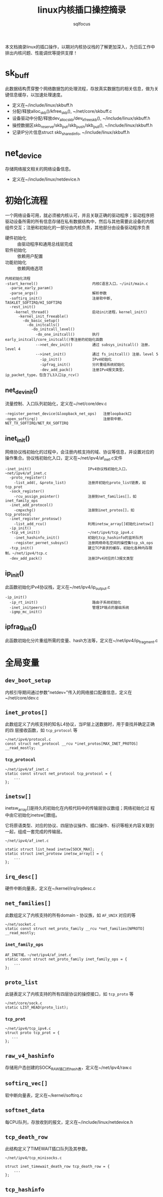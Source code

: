 #+TITLE: linux内核插口操控摘录
#+AUTHOR: sqlfocus


本文档摘录linux的插口操作，以期对内核协议栈的了解更加深入，为日后工作中
排出内核问题、性能调优等提供支撑！

* sk_buff
此数据结构贯穿整个网络数据包的处理流程，存放真实数据包的相关信息，做为关
键信息缓存，以加速处理速度。
 - 定义在~/include/linux/skbuff.h
 - 分配/释放alloc_skb()/kfree_skb(), ~/net/core/skbuff.c
 - 设备驱动中分配/释放dev_alloc_skb/dev_kfree_skb(), ~/include/linux/skbuff.h
 - 操控数据区skb_reserve/skb_put/skb_push/skb_pull(), ~/include/linux/skbuff.h
 - 记录IP分片信息struct skb_shared_info, ~/include/linux/skbuff.h

* net_device
存储网络报文相关的网络设备信息。
 - 定义在~/include/linux/netdevice.h

* 初始化流程
一个网络设备可用，就必须被内核认可，并且关联正确的驱动程序；驱动程序把
驱动设备所需的所有信息存储在私有数据结构中，然后与其他需要此设备的内核
组件交互；注册和初始化的一部分由内核负责，其他部分由设备驱动程序负责
 - 硬件初始化       :: 由驱动程序和通用总线层完成
 - 软件初始化       :: 依赖用户配置
 - 功能初始化       :: 依赖网络选项

#+BEGIN_EXAMPLE
内核初始化流程
-start_kernel()                         内核C语言入口，~/init/main.c
  -parse_early_param()
  -parse_args()                         解析参数
  -softirq_init()                       注册软中断, TASKLET_SOFTIRQ/HI_SOFTIRQ
  -rest_init()
    -kernel_thread()                    启动init进程，kernel_init()
      -kernel_init_freeable()
        -do_basic_setup()
          -do_initcalls()
            -do_initcall_level()
              -do_one_initcall()        执行early_initcall/core_initcall()等注册的初始化函数
              -->net_dev_init()         通过 subsys_initcall() 注册，level 4
              -->inet_init()            通过 fs_initcall() 注册，level 5
                -ip_init()              IPv4初始化
                -ipfrag_init()          分片重组系统初始化
                -dev_add_pack()         注册IPv4报文类型，ip_packet_type，包含了L3入口ip_rcv()
#+END_EXAMPLE

** net_dev_init()
流量控制、入口队列初始化，定义在~/net/core/dev.c
#+BEGIN_EXAMPLE
-register_pernet_device(&loopback_net_ops)   注册loopback口
-open_softirq()                              注册软中断，NET_TX_SOFTIRQ/NET_RX_SOFTIRQ
#+END_EXAMPLE

** inet_init()
网络协议栈初始化的过程中，会注册内核支持的域、协议等信息，并设置对应的
操作集合。协议栈初始化入口，定义在~/net/ipv4/af_inet.c文件
  #+BEGIN_EXAMPLE
  -inet_init()                          IPv4协议栈初始化入口，~net/ipv4/af_inet.c
    -proto_register()
      -list_add(, &proto_list)          注册并初始化proto_list链表，如tcp_prot
    -sock_register()
      -rcu_assign_pointer()             注册到net_families[]，如inet_family_ops
    -inet_add_protocol()
      -cmpxchg()                        注册到inet_protos[]，如tcp_protocol
    -inet_register_protosw()
      -list_add_rcu()                   利用inetsw_array[]初始化inetsw[]
    -ip_init()
    -tcp_v4_init()                      ~/net/ipv4/tcp_ipv4.c
      -inet_hashinfo_init()             初始化tcp_hashinfo的监听队列
      -register_pernet_subsys()         注册网络命名空间的操控集tcp_sk_ops
    -tcp_init()                         建立TCP请求的缓存，初始化各种内存限制，~/net/ipv4/tcp.c
    -dev_add_pack()                     注册IPv4对应的l3报文类型
  #+END_EXAMPLE

** ip_init()
此函数初始化IPv4协议栈，定义在~/net/ipv4/ip_output.c
#+BEGIN_EXAMPLE
-ip_init()
  -ip_rt_init()                         路由子系统初始化
  -inet_initpeers()                     管理IP端点的基础系统
  -igmp_mc_init()
#+END_EXAMPLE

** ipfrag_init()
此函数初始化分片重组所需的变量、hash方法等，定义在~/net/ipv4/ip_fragment.c

* 全局变量
** ~dev_boot_setup~
内核引导期间通过参数"netdev="传入的网络接口配置信息，定义在~/net/core/dev.c

** ~inet_protos[]~
此数组定义了内核支持的知名L4协议，当IP层上送数据时，用于查找并确定正确的四
层接收函数，如 =tcp_protocol= 等
  #+BEGIN_EXAMPLE
  ~/net/ipv4/protocol.c
  const struct net_protocol __rcu *inet_protos[MAX_INET_PROTOS] __read_mostly;
  #+END_EXAMPLE

*** ~tcp_protocol~
  #+BEGIN_EXAMPLE
  ~/net/ipv4/af_inet.c
  static const struct net_protocol tcp_protocol = {
      ...
  };
  #+END_EXAMPLE
    
** ~inetsw[]~
inetsw_array[]是持久的初始化在内核代码中的传输层协议数组；网络初始化过
程中由它初始化inetsw[]数组。

它将原语类型、对应的协议、四层协议操作、插口操作、标识等相关内容关联到
一起，组成一套完成的传输层。
  #+BEGIN_EXAMPLE
  ~/net/ipv4/af_inet.c

  static struct list_head inetsw[SOCK_MAX];
  static struct inet_protosw inetsw_array[] = {
      ...
  };
  #+END_EXAMPLE

** ~irq_desc[]~
硬件中断向量表，定义在~/kernel/irq/irqdesc.c

** ~net_families[]~
此数组定义了内核支持的所有domain - 协议族，如 =AF_UNIX= 对应的等
  #+BEGIN_EXAMPLE
  ~/net/socket.c
  static const struct net_proto_family __rcu *net_families[NPROTO] __read_mostly;
  #+END_EXAMPLE

*** ~inet_family_ops~
  #+BEGIN_EXAMPLE
  AF_INET域，~/net/ipv4/af_inet.c
  static const struct net_proto_family inet_family_ops = {
      ...
  };
  #+END_EXAMPLE

** ~proto_list~
此链表定义了内核支持的所有四层协议的操控接口，如 =tcp_proto= 等
  #+BEGIN_EXAMPLE
  ~/net/core/sock.c
  static LIST_HEAD(proto_list);
  #+END_EXAMPLE

*** ~tcp_prot~
  #+BEGIN_EXAMPLE
  ~/net/ipv4/tcp_ipv4.c
  struct proto tcp_prot = {
     ...
  };
  #+END_EXAMPLE

** ~raw_v4_hashinfo~
存储用户态创建的SOCK_RAW插口的hash表，定义在~/net/ipv4/raw.c

** ~softirq_vec[]~
软中断向量表，定义在~/kernel/softirq.c

** ~softnet_data~
每CPU队列，存放收到的报文，定义在~/include/linux/netdevice.h

** ~tcp_death_row~
此结构定义了TIMEWAIT插口队列及其参数。
  #+BEGIN_EXAMPLE
  ~/net/ipv4/tcp_minisocks.c

  struct inet_timewait_death_row tcp_death_row = {
      ...
  };
  #+END_EXAMPLE

** ~tcp_hashinfo~
此结构定义了TCP在IPv4中的各种hash队列表，包括bind端口队列、已建立链接的
五元组hash表等。
  #+BEGIN_EXAMPLE
  ~/net/ipv4/tcp_ipv4.c

  struct inet_hashinfo tcp_hashinfo;
  #+END_EXAMPLE

** ~ptype_base/ptype_all~
内核注册的L3报文类型，包括协议值及处理函数等，~/net/core/dev.c

* L2接收
处理L2层帧的函数是由中断事件驱动的
 - 网卡接收到帧，触发中断
 - CPU接收中断，执行do_IRQ()
 - 根据中断表触发驱动程序注册的函数
 - 中断处理函数执行立即性任务
    : 拷贝sk_buff
    : 初始化某些sk_buff参数
    : 调度NET_RX_SOFTIRQ
 - 软中断执行

#+BEGIN_EXAMPLE
中断处理流程
-do_IRQ()                               中断处理入口，~/arch/x86/kernel/irq.c
  -e1000_intr()                         e1000网卡中断处理函数，~/drivers/net/ethernet/intel/e1000/e1000_main.c
    -__napi_schedule()
      -____napi_schedule()
        -list_add_tail()                struct napi_struct->poll_list挂接到struct softnet_data->poll_list
        -__raise_softirq_irqoff()       触发软中断NET_RX_SOFTIRQ
#+END_EXAMPLE
#+BEGIN_EXAMPLE
软中断处理流程
-net_rx_action()                        软中断NET_RX_SOFTIRQ入口，~/net/core/dev.c
  -napi_poll()
    -struct napi_struct->poll()         虚拟poll
    -->process_backlog()                非NAPI通用接口，~/net/core/dev.c
      -__netif_receive_skb()
        -__netif_receive_skb_core()
          -skb_vlan_untag()
          -struct packet_type->func()
          -->ip_rcv()                   L3层处理入口，~/net/ipv4/ip_input.c
    -->e1000_clean()                    e1000的NAPI接口，~/drivers/net/ethernet/intel/e1000/e1000_main.c
      -struct e1000_adapter->clean_rx()
      -->e1000_clean_rx_irq()
        -e1000_receive_skb()
          -napi_gro_receive()
            -napi_skb_finish()
              -netif_receive_skb_internal()
                -__netif_receive_skb()
#+END_EXAMPLE

* 网桥接收
网桥是学术上的名词，交换机是物理设备的名称，它们是对应的。网桥驱动程序
定义在~/net/bridge/br.c

#+BEGIN_EXAMPLE
软中断处理流程
-net_rx_action()                        软中断NET_RX_SOFTIRQ入口，~/net/core/dev.c
  -napi_poll()
    -struct napi_struct->poll()         虚拟poll
    -->process_backlog()                非NAPI通用接口，~/net/core/dev.c
      -__netif_receive_skb()
        -__netif_receive_skb_core()
          -skb_vlan_untag()
          -struct sk_buff->dev->rx_handler()
          -->br_handle_frame()          网桥处理入口，~/net/bridge/br_input.c
            -br_handle_frame_finish()
              ---br_forward()           转发
              ---br_flood()             广播
              ---br_pass_frame_up()     本地接收
                -br_netif_receive_skb()
                  -netif_receive_skb()
                    -netif_receive_skb_internal()
    -->e1000_clean()                    e1000的NAPI接口，~/drivers/net/ethernet/intel/e1000/e1000_main.c
      -struct e1000_adapter->clean_rx()
      -->e1000_clean_rx_irq()
        -e1000_receive_skb()
          -napi_gro_receive()
            -napi_skb_finish()
              -netif_receive_skb_internal()
                -__netif_receive_skb()

#+END_EXAMPLE

* L3接收
3层是网络协议的核心层，涉及邻居系统、路由系统、netfilter点等众多子系统，
关联耦合性、复杂度相比其他都较高。
#+BEGIN_EXAMPLE
-ip_rcv()                           L3层处理入口，~/net/ipv4/ip_input.c
  -ip_rcv_finish()
    -ip_route_input_noref()         查路由，~/net/ipv4/route.c
    -ip_rcv_options()               处理ip选项
    -dst_input()
      -->ip_local_deliver()         上传L4
        -ip_defrag()                分片重组
        -ip_local_deliver_finish()
          -raw_local_deliver()
            -raw_v4_input()         raw类型报文，~/net/ipv4/raw.c
          ---tcp_v4_rcv()           TCP报文, ~/net/ipv4/tcp_ipv4.c
          ---udp_rcv()              UDP报文, ~/net/ipv4/udp.c
          ---icmp_rcv()             ICMP报文, ~/net/ipv4/icmp.c
      -->ip_forward()               转发，~/net/ipv4/ip_forward.c
        -ip_forward_finish()
          -ip_forward_options()     构建ip选项
          -dst_output()
#+END_EXAMPLE

* L3发送
接收L4或者转发报文，并和邻居系统联动，最终发送出去
#+BEGIN_EXAMPLE
此函数一般由TCP、STCP使用，发送报文
-ip_queue_xmit()                    ~/net/ipv4/ip_output.c
  -ip_route_output_ports()          查路由
  -ip_options_build()               构建IP选项
  -ip_select_ident_segs()           设置IP ID
  -ip_local_out()
    -dst_output()
      -->ip_output()                ~/net/ipv4/ip_output.c
        ---ip_fragment()            分段发送
          -ip_do_fragment()
            -ip_finish_output2()
        ---ip_finish_output()       非分段发送
          -ip_finish_output2()
            -dst_neigh_output()     邻居系统#+END_EXAMPLE
#+END_EXAMPLE
#+BEGIN_EXAMPLE
此函数为raw或UDP等使用，发送报文
-ip_append_data()                   缓存数据，待发送，~/net/ipv4/ip_output.c

-ip_push_pending_frames()           发送数据，~/net/ipv4/ip_output.c
  -ip_send_skb()
    -ip_local_out()
      -__ip_local_out()
        -dst_output()
#+END_EXAMPLE

* 分片重组
分片重组是L3 IP层的重要任务之一

#+BEGINE_EXAMPLE
-ip_defrag()                            分片重组入口，~/net/ipv4/ip_fragment.c
#+END_EXAMPLE

#+BEGIN_EXAMPLE
-ip_fragment()                          IP分段入口，~/net/ipv4/ip_output.c
#+END_EXAMPLE

* RAW socket
通过建立此类插口，用户程序可跳过内核的L4,甚至L3层，为定制化通信协议提供
了便利。

#+BEGIN_EXAMPLE
-raw_local_deliver()                       RAW报文上送入口，~/net/ipv4/raw.c
  -raw_v4_input()
    -raw_rcv()
#+END_EXAMPLE

* socket()
应用程序原型， =int socket(int domain, int type, int protocol);= ，建立
通信系统的一端，并返回对应的描述符。

domain指定了通信域，它用来选择用于通信的协议族(protocol family)，包括
=AF_UNIX/AF_INET/AF_INET6/...= 

type字段指定了用于通信的原语，如 =SOCK_STREAM/SOCK_DGRAM/SOCK_RAW/...=

protocol字段指定插口使用的协议，一般情况下在某个通信域内，基于某通信原
语的协议只有一种，此时此字段可以缺省为0；当然，也可能存在多种协议的可
能，此时此字段必须为特定的值。
  #+BEGIN_EXAMPLE
  -SYSCALL_DEFINE3(socket,,,,,)                 入口, ~/net/socket.c
    1-sock_create()                             创建插口结构，并初始化
      -__sock_create()
        -sock_alloc()
          -this_cpu_add(sockets_in_use, 1)      分配struct socket，增加插口计数
        -net_families[]->create()
        -->inet_create()                        调用对应domain的创建流程, 以AF_INET为例, ~/net/ipv4/af_inet.c
          -sk_alloc()                           分配struct sock
          -sock_init_data()
            -sk_set_socket()                    建立socket和sock的关联
          -struct sock->sk_prot->init()
          -->tcp_prot->init()                   特定协议的信息初始化
          -->tcp_v4_init_sock()
            -tcp_init_sock()
    1-sock_map_fd()                             创建文件描述符，并关联
  #+END_EXAMPLE

* bind()
  #+BEGIN_EXAMPLE
  -SYSCALL_DEFINE3(bind,,,,,)                   bind()入口，~/net/socket.c
    -struct socket->ops->bind()
    -->inet_stream_ops->bind()
    -->inet_bind()                              TCP绑定入口，~/net/ipv4/af_inet.c
      -struct sock->sk_prot->bind()             TCP为NULL
      -赋值struct inet_sock->inet_rcv_saddr     本地监听地址
      -赋值->inet_saddr                         发送时，本端地址
      -struct sock->sk_prot->get_port()
      -->tcp_prot->get_port()
      -->inet_csk_get_port()                    验证绑定有效性，获取绑定端口，inet_connection_sock.c
      -赋值struct inet_sock->inet_sport         发送时，本地源端口
  #+END_EXAMPLE

** 端口绑定算法
检测插口选用的端口是否冲突 
 1. Sockets bound to different interfaces may share a local port.
    Failing that, goto test 2;
      : 不同接口可共享端口
 2. If all sockets have ~sk->sk_reuse~ set, and none of them are in
    ~TCP_LISTEN~ state, the port may be shared.
    Failing that, goto test 3;
      : 相同接口，但都设置了地址重用(~SO_REUSEADDR~)，且都不在 ~TCP_LISTEN~ 状态
 3. If all sockets are bound to a specific ~inet_sk(sk)->rcv_saddr~ local
    address, and none of them are the same, the port may be
    shared;
      : 相同接口，未设置端口重用，但绑定到不同的本地地址
 4. Failing this, the port cannot be shared.
 
* listen()
  #+BEGIN_EXAMPLE
  -SYSCALL_DEFINE2(listen,,,,)                   listen()入口，~/net/socket.c
    -参数backlog限制, 不大于net.core.somaxconn
    -struct socket->ops->listen()
    -->inet_stream_ops->listen()
    -->inet_listen()                             SOCK_STREAM原语的监听，~/net/ipv4/af_inet.c
      -inet_csk_listen_start()
      -...(简化调用层级)
      -                                          情形1: 加入tcp_prot->h.hashinfo->ehash[]
        -inet_ehash_nolisten()
      -                                          情形2: 加入tcp_prot->h.hashinfo->listening_hash[]
        -hlist_add_head_rcu()
        -sock_prot_inuse_add()
  #+END_EXAMPLE

* DONE accept()
  CLOSED: [2016-11-28 Mon 10:54]
本出只摘录了accept()系统调用的表面处理流程，即从ACCEPT队列获取已完成
三次握手的协议插口；而ACCEPT队列形成所对应的底层三次握手流程未涉猎。
  #+BEGIN_EXAMPLE
  -SYSCALL_DEFINE3(accept,,,,,,)                 accept()入口，~/net/socket.c
    -sys_accept4()
      -sock_alloc()                              分配BSD层插口
      -get_unused_fd_flags()                     分配未使用的fd描述符
      -sock_alloc_file()                         分配对应的文件
      -struct socket->ops->accept()              BSD插口层操控函数
      -->inet_stream_ops->accept()
      -->inet_accept()
        -struct sock->sk_prot->accept()          特定于协议的操控函数
        -->tcp_prot->accept()
        -->inet_csk_accept()
          -reqsk_queue_remove()                  从ACCEPT队列获取完成三次握手的插口
      -fd_install()                              建立fd和file的对应关系
  #+END_EXAMPLE

* DONE connect()
  CLOSED: [2016-11-28 Mon 10:07]
此处仅仅是脉络式摘录，代码中关于路由、报文构造等也未注解，仅关注TCP、插
口状态机变更；待后续遇到问题，以问题驱动进一步注解。

  #+BEGIN_EXAMPLE
  -SYSCALL_DEFINE3(connect,,,,,,)               connect()入口，~/net/socket.c
    -struct socket->ops->connect()
    -->inet_stream_ops->connect()
    -->inet_stream_connect()
      -__inet_stream_connect()                  干实事儿的入口，~/net/ipv4/af_inet.c
        -struct sock->sk_prot->connect
        -->tcp_prot->connect()
        -->tcp_v4_connect()                     发起链接请求，~/net/ipv4/tcp_ipv4.c
          -tcp_connect()                        构建并发送SYN报文
        -inet_wait_for_connect()                等待建立链接
        -设置struct socket->state = SS_CONNECTED
  #+END_EXAMPLE

* TODO 三次握手
ab

* TODO 快速打开fastopen
ab

* SO_REUSEPORT
SO_REUSEPORT属性在linux内核3.9之后才提供，使得同一主机上多个插口可以绑定到
相同的端口，而且内核提供负载均衡策略，从而优化并提高并发服务器的性能。

** SO_REUSEPORT提升性能?
运行在Linux系统上网络应用程序，为了利用多核的优势，一般使用多进程/多线程服
务器模型：
 - 单线程listen+accept，其他多线程接收分发任务
     : CPU的工作负载不再是问题
     : 但仍有其他瓶颈
     :    1) 单线程listener，处理高速率海量连接时，会成为瓶颈
     :    2) CPU缓存行miss套接字结构(socket structure)现象严重
 - 所有工作线程都accept()在同一个服务器套接字上
     : 多线程访问server socket锁竞争严重
     : 高负载下，线程之间处理不均衡；导致核数增加，性能并没有提升
     : 导致CPU缓存行跳跃(cache line bouncing)
     : 繁忙CPU存在较大延迟

** SO_REUSEPORT原理
The new socket option allows multiple sockets on the same host to bind 
to the same port, and is intended to improve the performance of 
multithreaded network server applications running on top of multicore 
systems.

SO_REUSEPORT支持多个进程或者线程绑定到同一端口，提高服务器程序的性能，解决
了以下问题：
  - 允许多个套接字bind()/listen()同一个TCP/UDP端口
  - 每一个线程拥有自己的服务器套接字
  - 在服务器套接字上没有了锁的竞争
  - 内核层面实现负载均衡
  - 安全层面，监听同一个端口的套接字只能位于同一个用户下面

** nginx配置
  #+BEGIN_EXAMPLE
  events {
      accept_mutex off;
  }

  http {
     server {
         listen 80 reuseport;
     }
  }
  #+END_EXAMPLE

** 内核实现
linux核心的实现主要有三点：
  - 扩展socket option
      : 增加SO_REUSEPORT选项
  - 修改bind系统调用实现
      : 支持可以绑定到相同的IP和端口
  - 修改处理新建连接的实现
      : 查找listener时，在监听相同IP和端口的多个sock之间均衡选择

*** setsockopt()
  #+BEGIN_EXAMPLE
  -SYSCALL_DEFINE5(setsockopt,,,,,,)                   入口，~/net/socket.c
    -sock_setsockopt()
      -设置struct socket->sk->sk_reuseport             =0/1, 设置插口属性值，~/net/core/sock.c
  #+END_EXAMPLE

*** bind()
ab

*** listen()
ab

*** accept()
ab

** 参考
  - [[http://www.blogjava.net/yongboy/archive/2015/02/12/422893.html?utm_source=tuicool&utm_medium=referral][SO_REUSEPORT学习笔记]]
  - [[http://m.blog.chinaunix.net/uid-10167808-id-3807060.html][多个进程绑定相同端口的实现分析]]

* 新名词
 - NAPI         :: new API, 网络层新接口，糅合了poll/中断两种报文接收模式
   : 如果接收到新帧时，内核还没有完成处理前几个帧的工作，驱动程序就没有必
   : 要产生其他中断事件；然后当该队列为空时再重新开启中断功能


